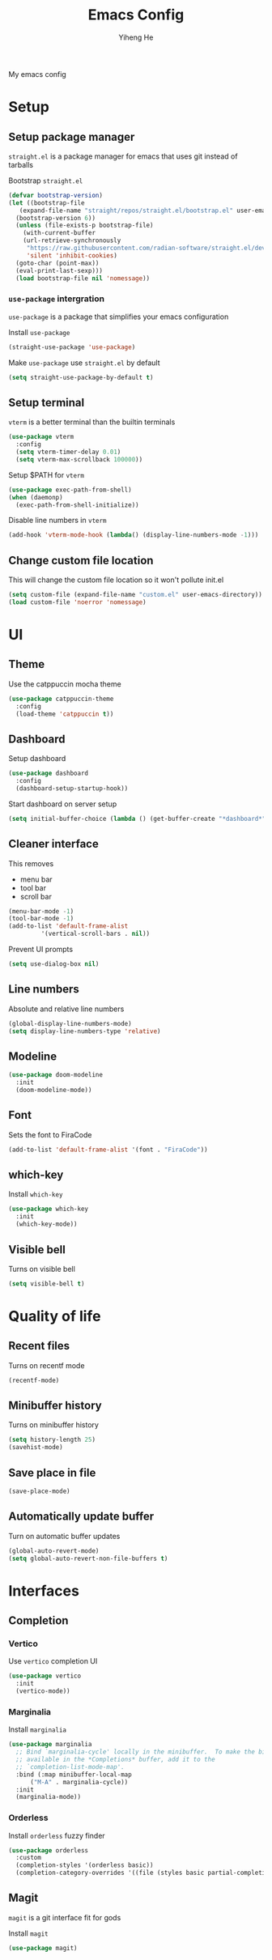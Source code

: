 #+TITLE: Emacs Config
#+AUTHOR: Yiheng He

My emacs config

* Setup
** Setup package manager
~straight.el~ is a package manager for emacs that uses git instead of tarballs

Bootstrap ~straight.el~
#+BEGIN_SRC emacs-lisp
  (defvar bootstrap-version)
  (let ((bootstrap-file
	 (expand-file-name "straight/repos/straight.el/bootstrap.el" user-emacs-directory))
	(bootstrap-version 6))
    (unless (file-exists-p bootstrap-file)
      (with-current-buffer
	  (url-retrieve-synchronously
	   "https://raw.githubusercontent.com/radian-software/straight.el/develop/install.el"
	   'silent 'inhibit-cookies)
	(goto-char (point-max))
	(eval-print-last-sexp)))
    (load bootstrap-file nil 'nomessage))
#+END_SRC

*** ~use-package~ intergration
~use-package~ is a package that simplifies your emacs configuration

Install ~use-package~
#+BEGIN_SRC emacs-lisp
  (straight-use-package 'use-package)
#+END_SRC

Make ~use-package~ use ~straight.el~ by default
#+BEGIN_SRC emacs-lisp
  (setq straight-use-package-by-default t)
#+END_SRC

** Setup terminal
~vterm~ is a better terminal than the builtin terminals
#+BEGIN_SRC emacs-lisp
  (use-package vterm
    :config
    (setq vterm-timer-delay 0.01)
    (setq vterm-max-scrollback 100000))
#+END_SRC

Setup $PATH for ~vterm~
#+BEGIN_SRC emacs-lisp
  (use-package exec-path-from-shell)
  (when (daemonp)
    (exec-path-from-shell-initialize))
#+END_SRC

Disable line numbers in ~vterm~
#+BEGIN_SRC emacs-lisp
  (add-hook 'vterm-mode-hook (lambda() (display-line-numbers-mode -1)))
#+END_SRC

** Change custom file location
This will change the custom file location so it won't pollute init.el
#+BEGIN_SRC emacs-lisp
  (setq custom-file (expand-file-name "custom.el" user-emacs-directory))
  (load custom-file 'noerror 'nomessage)
#+END_SRC

* UI
** Theme
Use the catppuccin mocha theme
#+BEGIN_SRC emacs-lisp
  (use-package catppuccin-theme
    :config
    (load-theme 'catppuccin t))
 #+END_SRC
 
** Dashboard
Setup dashboard
#+BEGIN_SRC emacs-lisp
  (use-package dashboard
    :config
    (dashboard-setup-startup-hook))
#+END_SRC

Start dashboard on server setup
#+BEGIN_SRC emacs-lisp
  (setq initial-buffer-choice (lambda () (get-buffer-create "*dashboard*")))
#+END_SRC

** Cleaner interface
This removes
- menu bar
- tool bar
- scroll bar
#+BEGIN_SRC emacs-lisp
  (menu-bar-mode -1)
  (tool-bar-mode -1)
  (add-to-list 'default-frame-alist
	       '(vertical-scroll-bars . nil))
#+END_SRC

Prevent UI prompts
#+BEGIN_SRC emacs-lisp
  (setq use-dialog-box nil)
#+END_SRC

** Line numbers
Absolute and relative line numbers
#+BEGIN_SRC emacs-lisp
  (global-display-line-numbers-mode)
  (setq display-line-numbers-type 'relative)
#+END_SRC

** Modeline
#+BEGIN_SRC emacs-lisp
  (use-package doom-modeline
    :init
    (doom-modeline-mode))
#+END_SRC

** Font
Sets the font to FiraCode
#+BEGIN_SRC emacs-lisp
  (add-to-list 'default-frame-alist '(font . "FiraCode"))
#+END_SRC

** which-key
Install ~which-key~
#+BEGIN_SRC emacs-lisp
  (use-package which-key
    :init
    (which-key-mode))
#+END_SRC

** Visible bell
Turns on visible bell
#+BEGIN_SRC emacs-lisp
  (setq visible-bell t)
#+END_SRC
* Quality of life
** Recent files
Turns on recentf mode
#+BEGIN_SRC emacs-lisp
  (recentf-mode)
#+END_SRC

** Minibuffer history
Turns on minibuffer history
#+BEGIN_SRC emacs-lisp
  (setq history-length 25)
  (savehist-mode)
#+END_SRC

** Save place in file
#+BEGIN_SRC emacs-lisp
  (save-place-mode)
#+END_SRC

** Automatically update buffer
Turn on automatic buffer updates
#+BEGIN_SRC emacs-lisp
  (global-auto-revert-mode)
  (setq global-auto-revert-non-file-buffers t)
#+END_SRC

* Interfaces
** Completion
*** Vertico
Use ~vertico~ completion UI
#+BEGIN_SRC emacs-lisp
  (use-package vertico
    :init
    (vertico-mode))
#+END_SRC

*** Marginalia
Install ~marginalia~
#+BEGIN_SRC emacs-lisp
  (use-package marginalia
    ;; Bind `marginalia-cycle' locally in the minibuffer.  To make the binding
    ;; available in the *Completions* buffer, add it to the
    ;; `completion-list-mode-map'.
    :bind (:map minibuffer-local-map
		("M-A" . marginalia-cycle))
    :init
    (marginalia-mode))
#+END_SRC

*** Orderless
Install ~orderless~ fuzzy finder
#+BEGIN_SRC emacs-lisp
  (use-package orderless
    :custom
    (completion-styles '(orderless basic))
    (completion-category-overrides '((file (styles basic partial-completion)))))
#+END_SRC

** Magit
~magit~ is a git interface fit for gods

Install ~magit~
#+BEGIN_SRC emacs-lisp
  (use-package magit)
#+END_SRC
